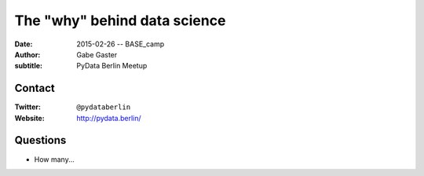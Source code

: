 The "why" behind data science
=============================

:date: 2015-02-26 -- BASE_camp
:author: Gabe Gaster
:subtitle: PyData Berlin Meetup

Contact
-------

:Twitter: ``@pydataberlin``
:Website: http://pydata.berlin/

Questions
---------

* How many...
